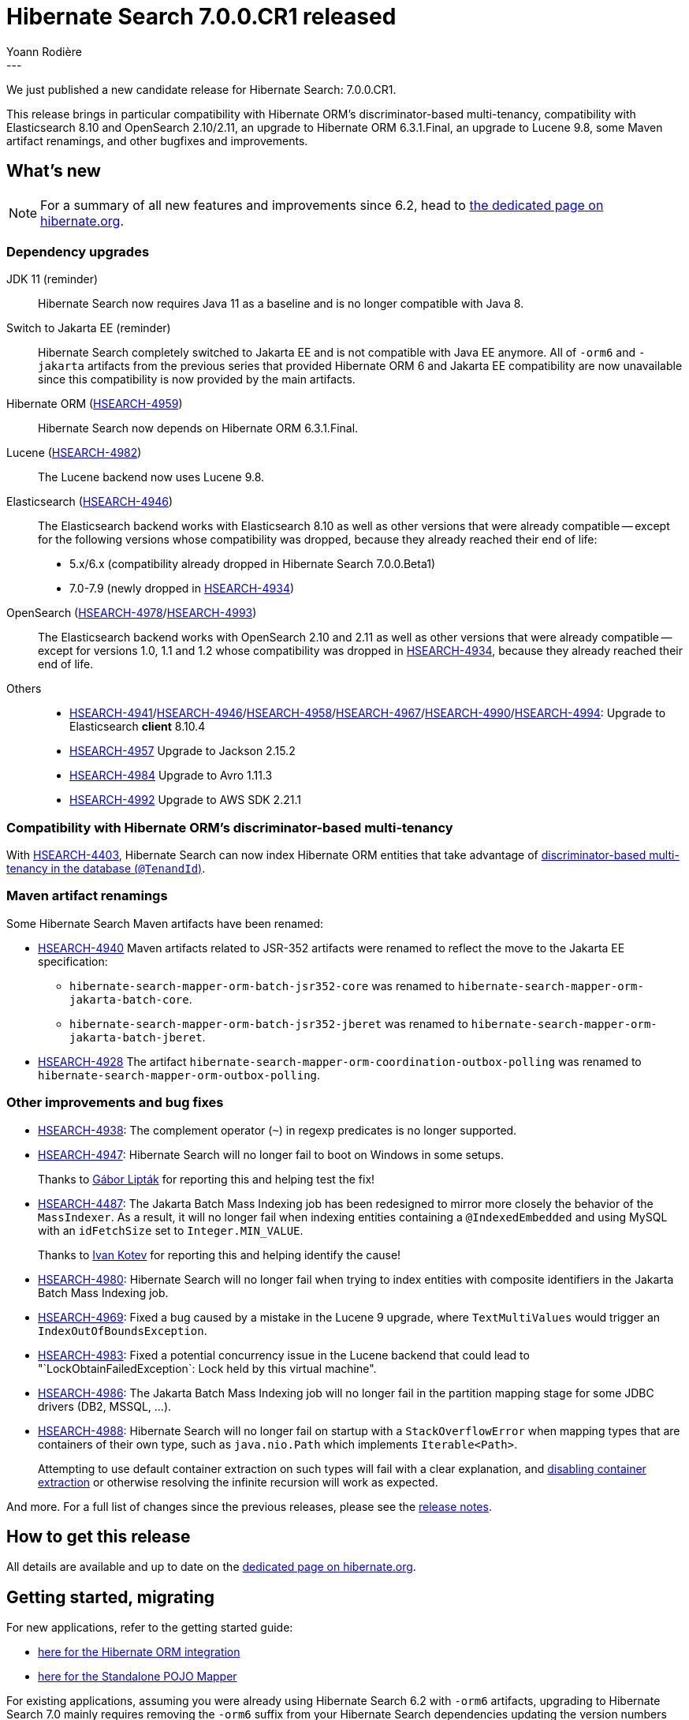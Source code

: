 = Hibernate Search 7.0.0.CR1 released
Yoann Rodière
:awestruct-tags: [ "Hibernate Search", "Lucene", "Elasticsearch", "Releases" ]
:awestruct-layout: blog-post
:hsearch-doc-url-prefix: https://docs.jboss.org/hibernate/search/7.0/reference/en-US/html_single/
:hsearch-getting-started-orm-url-prefix: https://docs.jboss.org/hibernate/search/7.0/getting-started/orm/en-US/html_single/
:hsearch-getting-started-stanadlone-url-prefix: https://docs.jboss.org/hibernate/search/7.0/getting-started/standalone/en-US/html_single/
:hsearch-jira-url-prefix: https://hibernate.atlassian.net/browse
:hsearch-version-family: 7.0
:hsearch-jira-project-id: 10061
:hsearch-jira-version-id: 32189
---

We just published a new candidate release for Hibernate Search: 7.0.0.CR1.

This release brings in particular compatibility with Hibernate ORM's discriminator-based multi-tenancy,
compatibility with Elasticsearch 8.10 and OpenSearch 2.10/2.11,
an upgrade to Hibernate ORM 6.3.1.Final,
an upgrade to Lucene 9.8,
some Maven artifact renamings,
and other bugfixes and improvements.

== What's new

[NOTE]
====
For a summary of all new features and improvements since 6.2,
head to https://hibernate.org/search/releases/7.0/#whats-new[the dedicated page on hibernate.org].
====

=== Dependency upgrades

[[jdk-version]]
JDK 11 (reminder)::
Hibernate Search now requires Java 11 as a baseline and is no longer compatible with Java 8.
[[jakarta-ee-version]]
Switch to Jakarta EE (reminder)::
Hibernate Search completely switched to Jakarta EE and is not compatible with Java EE anymore.
All of `-orm6` and `-jakarta` artifacts from the previous series that provided Hibernate ORM 6 and Jakarta EE compatibility
are now unavailable since this compatibility is now provided by the main artifacts.
[[orm-version]]
Hibernate ORM (link:{hsearch-jira-url-prefix}/HSEARCH-4959[HSEARCH-4959])::
Hibernate Search now depends on Hibernate ORM 6.3.1.Final.
[[lucene-version]]
Lucene (link:{hsearch-jira-url-prefix}/HSEARCH-4393[HSEARCH-4982])::
The Lucene backend now uses Lucene 9.8.
[[elasticsearch-version]]
Elasticsearch (link:{hsearch-jira-url-prefix}/HSEARCH-4946[HSEARCH-4946])::
The Elasticsearch backend works with Elasticsearch 8.10 as well as other versions that were already compatible --
except for the following versions whose compatibility was dropped, because they already reached their end of life:
* 5.x/6.x (compatibility already dropped in Hibernate Search 7.0.0.Beta1)
* 7.0-7.9 (newly dropped in link:{hsearch-jira-url-prefix}/HSEARCH-4934[HSEARCH-4934])
[[opensearch-version]]
OpenSearch (link:{hsearch-jira-url-prefix}/HSEARCH-4978[HSEARCH-4978]/link:{hsearch-jira-url-prefix}/HSEARCH-4993[HSEARCH-4993])::
The Elasticsearch backend works with OpenSearch 2.10 and 2.11 as well as other versions that were already compatible --
except for versions 1.0, 1.1 and 1.2 whose compatibility was dropped
in link:{hsearch-jira-url-prefix}/HSEARCH-4934[HSEARCH-4934],
because they already reached their end of life.
[[others-version]]
Others::
* link:{hsearch-jira-url-prefix}/HSEARCH-4941[HSEARCH-4941]/link:{hsearch-jira-url-prefix}/HSEARCH-4946[HSEARCH-4946]/link:{hsearch-jira-url-prefix}/HSEARCH-4958[HSEARCH-4958]/link:{hsearch-jira-url-prefix}/HSEARCH-4967[HSEARCH-4967]/link:{hsearch-jira-url-prefix}/HSEARCH-4990[HSEARCH-4990]/link:{hsearch-jira-url-prefix}/HSEARCH-4994[HSEARCH-4994]: Upgrade to Elasticsearch **client** 8.10.4
* link:{hsearch-jira-url-prefix}/HSEARCH-4957[HSEARCH-4957] Upgrade to Jackson 2.15.2
* link:{hsearch-jira-url-prefix}/HSEARCH-4984[HSEARCH-4984] Upgrade to Avro 1.11.3
* link:{hsearch-jira-url-prefix}/HSEARCH-4992[HSEARCH-4992] Upgrade to AWS SDK 2.21.1

[[orm-discriminator-multi-tenancy]]
=== Compatibility with Hibernate ORM's discriminator-based multi-tenancy

With link:{hsearch-jira-url-prefix}/HSEARCH-4403[HSEARCH-4403],
Hibernate Search can now index Hibernate ORM entities
that take advantage of
https://docs.jboss.org/hibernate/orm/6.3/userguide/html_single/Hibernate_User_Guide.html#multitenacy-hibernate-TenantId[discriminator-based multi-tenancy in the database (`@TenandId`)].

[[renamings]]
=== Maven artifact renamings

Some Hibernate Search Maven artifacts have been renamed:

* link:{hsearch-jira-url-prefix}/HSEARCH-4940[HSEARCH-4940]
Maven artifacts related to JSR-352 artifacts were renamed to reflect the move to the Jakarta EE specification:
** `hibernate-search-mapper-orm-batch-jsr352-core` was renamed to `hibernate-search-mapper-orm-jakarta-batch-core`.
** `hibernate-search-mapper-orm-batch-jsr352-jberet` was renamed to `hibernate-search-mapper-orm-jakarta-batch-jberet`.
* link:{hsearch-jira-url-prefix}/HSEARCH-4928[HSEARCH-4928]
The artifact `hibernate-search-mapper-orm-coordination-outbox-polling`
was renamed to `hibernate-search-mapper-orm-outbox-polling`.

[[other-changes]]
=== Other improvements and bug fixes

* link:{hsearch-jira-url-prefix}/HSEARCH-4938[HSEARCH-4938]:
The complement operator (`~`) in regexp predicates is no longer supported.
* link:{hsearch-jira-url-prefix}/HSEARCH-4947[HSEARCH-4947]:
Hibernate Search will no longer fail to boot on Windows in some setups.
+
Thanks to https://hibernate.atlassian.net/secure/ViewProfile.jspa?accountId=557058%3Ac6d12782-872a-44d5-a5e0-c44e1541b816[Gábor Lipták]
for reporting this and helping test the fix!
* link:{hsearch-jira-url-prefix}/HSEARCH-4487[HSEARCH-4487]:
The Jakarta Batch Mass Indexing job has been redesigned to mirror more closely the behavior of the `MassIndexer`.
As a result, it will no longer fail when indexing entities containing a `@IndexedEmbedded`
and using MySQL with an `idFetchSize` set to `Integer.MIN_VALUE`.
+
Thanks to https://hibernate.atlassian.net/secure/ViewProfile.jspa?accountId=70121%3A8bd20b29-e551-467d-a964-39012a9b1f80[Ivan Kotev]
for reporting this and helping identify the cause!
* link:{hsearch-jira-url-prefix}/HSEARCH-4980[HSEARCH-4980]:
Hibernate Search will no longer fail when trying to index entities with composite identifiers
in the Jakarta Batch Mass Indexing job.
* link:{hsearch-jira-url-prefix}/HSEARCH-4969[HSEARCH-4969]:
Fixed a bug caused by a mistake in the Lucene 9 upgrade,
where `TextMultiValues` would trigger an `IndexOutOfBoundsException`.
* link:{hsearch-jira-url-prefix}/HSEARCH-4983[HSEARCH-4983]:
Fixed a potential concurrency issue in the Lucene backend
that could lead to "`LockObtainFailedException`: Lock held by this virtual machine".
* link:{hsearch-jira-url-prefix}/HSEARCH-4986[HSEARCH-4986]:
The Jakarta Batch Mass Indexing job will no longer fail in the partition mapping stage
for some JDBC drivers (DB2, MSSQL, ...).
* link:{hsearch-jira-url-prefix}/HSEARCH-4988[HSEARCH-4988]:
Hibernate Search will no longer fail on startup with a `StackOverflowError`
when mapping types that are containers of their own type,
such as `java.nio.Path` which implements `Iterable<Path>`.
+
Attempting to use default container extraction on such types will fail with a clear explanation,
and link:{hsearch-doc-url-prefix}#mapping-containerextractor-disabling[disabling container extraction]
or otherwise resolving the infinite recursion will work as expected.

And more. For a full list of changes since the previous releases,
please see the link:https://hibernate.atlassian.net/issues/?jql=project={hsearch-jira-project-id}+AND+fixVersion={hsearch-jira-version-id}[release notes].

== How to get this release

All details are available and up to date on the
link:https://hibernate.org/search/releases/{hsearch-version-family}/#get-it[dedicated page on hibernate.org].

== Getting started, migrating

For new applications,
refer to the getting started guide:

* link:{hsearch-doc-url-prefix}#mapper-orm-getting-started[here for the Hibernate ORM integration]
* link:{hsearch-doc-url-prefix}#mapper-pojo-standalone-getting-started[here for the Standalone POJO Mapper]

For existing applications,
assuming you were already using Hibernate Search 6.2 with `-orm6` artifacts,
upgrading to Hibernate Search {hsearch-version-family} mainly requires
removing the `-orm6` suffix from your Hibernate Search dependencies
updating the version numbers (alternatively you can use the <<hibernate-search-bom,BOM>>),
and of course aligning your other dependencies (e.g. Hibernate ORM), if any.

Information about migration, deprecations and breaking changes
is included in the https://docs.jboss.org/hibernate/search/{hsearch-version-family}/migration/html_single/[migration guide].

== Feedback, issues, ideas?

To get in touch, use the following channels:

* http://stackoverflow.com/questions/tagged/hibernate-search[hibernate-search tag on Stackoverflow] (usage questions)
* https://discourse.hibernate.org/c/hibernate-search[User forum] (usage questions, general feedback)
* https://hibernate.atlassian.net/browse/HSEARCH[Issue tracker] (bug reports, feature requests)
* http://lists.jboss.org/pipermail/hibernate-dev/[Mailing list] (development-related discussions)
